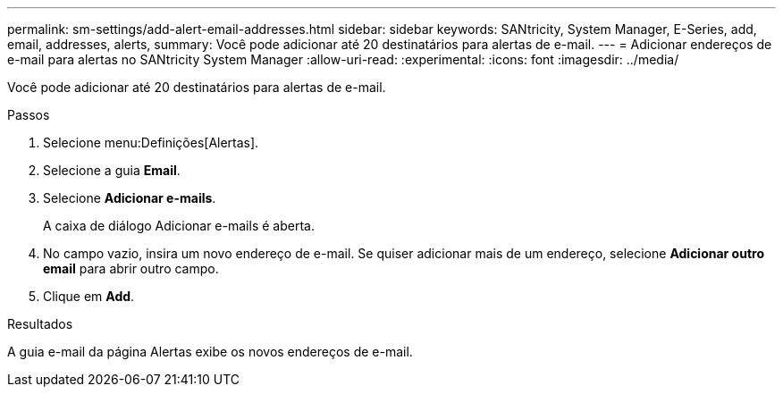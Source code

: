 ---
permalink: sm-settings/add-alert-email-addresses.html 
sidebar: sidebar 
keywords: SANtricity, System Manager, E-Series, add, email, addresses, alerts, 
summary: Você pode adicionar até 20 destinatários para alertas de e-mail. 
---
= Adicionar endereços de e-mail para alertas no SANtricity System Manager
:allow-uri-read: 
:experimental: 
:icons: font
:imagesdir: ../media/


[role="lead"]
Você pode adicionar até 20 destinatários para alertas de e-mail.

.Passos
. Selecione menu:Definições[Alertas].
. Selecione a guia *Email*.
. Selecione *Adicionar e-mails*.
+
A caixa de diálogo Adicionar e-mails é aberta.

. No campo vazio, insira um novo endereço de e-mail. Se quiser adicionar mais de um endereço, selecione *Adicionar outro email* para abrir outro campo.
. Clique em *Add*.


.Resultados
A guia e-mail da página Alertas exibe os novos endereços de e-mail.
